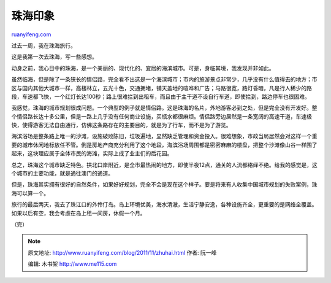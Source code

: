 .. _201111_zhuhai:

珠海印象
===========================

`ruanyifeng.com <http://www.ruanyifeng.com/blog/2011/11/zhuhai.html>`__

过去一周，我在珠海旅行。

这是我第一次去珠海，写一些感想。

动身之前，我心目中的珠海，是一个美丽的、现代化的、宜居的海滨城市。可是，身临其境，我发现并非如此。

虽然临海，但是除了一条狭长的情侣路，完全看不出这是一个海滨城市；市内的旅游景点非常少，几乎没有什么值得去的地方；市区与国内其他大城市一样，高楼林立，五光十色，交通拥堵，铺天盖地的喧哗和广告；马路很宽，路灯昏暗，凡是行人稀少的路段，车速都飞快，一个红灯长达100秒；路上很难拦到出租车，而且由于主干道不设自行车道，即使拦到，路边停车也很困难。

我感觉，珠海的城市规划很成问题。一个典型的例子就是情侣路。这是珠海的名片，外地游客必到之处，但是完全没有开发好。整个情侣路长达十多公里，但是一路上几乎没有任何商业设施，买瓶水都很麻烦。情侣路旁边居然是一条宽阔的高速干道，车速极快，使得游客无法自由通行，仿佛这条路存在的主要目的，就是为了行车，而不是为了游览。

海滨浴场是整条路上唯一的沙滩，设施破败陈旧，垃圾遍地，显然缺乏管理和资金投入。很难想象，市政当局居然会对这样一个重要的城市休闲地标放任不管。倒是房地产商充分利用了这个地段，海滨浴场周围都是密密麻麻的楼盘，把整个沙滩像山谷一样围了起来，这块理应属于全体市民的海滩，实际上成了业主们的后花园。

总之，珠海这个城市缺乏特色。拱北口岸附近，是全市最热闹的地方，即使半夜12点，通关的人流都络绎不绝。给我的感觉是，这个城市的主要功能，就是通往澳门的通道。

但是，珠海其实拥有很好的自然条件，如果好好规划，完全不会是现在这个样子。要是将来有人收集中国城市规划的失败案例，珠海可以算一个。

旅行的最后两天，我去了珠江口的外伶仃岛。岛上环境优美，海水清澈，生活宁静安逸，各种设施齐全，更重要的是网络全覆盖。如果以后有空，我会考虑在岛上租一间房，休假一个月。

| （完）

.. note::
    原文地址: http://www.ruanyifeng.com/blog/2011/11/zhuhai.html 
    作者: 阮一峰 

    编辑: 木书架 http://www.me115.com